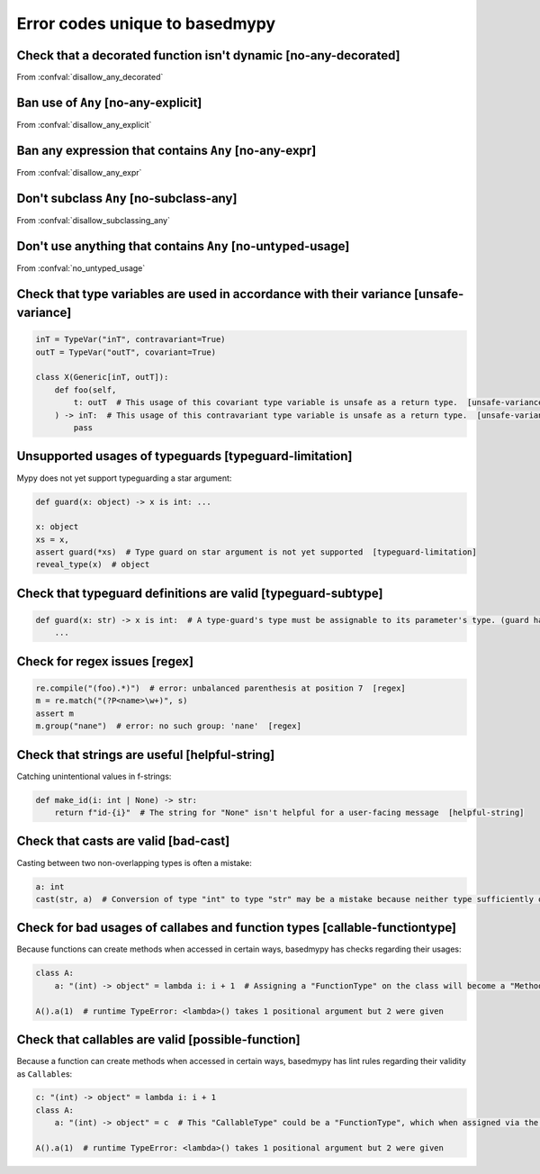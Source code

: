 .. _error-codes-based:

Error codes unique to basedmypy
===============================

.. _code-no-any-decorated:

Check that a decorated function isn't dynamic [no-any-decorated]
----------------------------------------------------------------

From :confval:`disallow_any_decorated`

.. _code-no-any-explicit:

Ban use of ``Any`` [no-any-explicit]
------------------------------------

From :confval:`disallow_any_explicit`

.. _code-no-any-expr:

Ban any expression that contains ``Any`` [no-any-expr]
------------------------------------------------------

From :confval:`disallow_any_expr`

.. _code-no-subclass-any:

Don't subclass ``Any`` [no-subclass-any]
----------------------------------------

From :confval:`disallow_subclassing_any`

.. _code-no-untyped-usage:

Don't use anything that contains ``Any`` [no-untyped-usage]
-----------------------------------------------------------

From :confval:`no_untyped_usage`

.. _code-unsafe-variance:

Check that type variables are used in accordance with their variance [unsafe-variance]
--------------------------------------------------------------------------------------

.. code-block:: python

    inT = TypeVar("inT", contravariant=True)
    outT = TypeVar("outT", covariant=True)

    class X(Generic[inT, outT]):
        def foo(self,
            t: outT  # This usage of this covariant type variable is unsafe as a return type.  [unsafe-variance]
        ) -> inT:  # This usage of this contravariant type variable is unsafe as a return type.  [unsafe-variance]
            pass

.. _code-typeguard-limitation:

Unsupported usages of typeguards [typeguard-limitation]
-------------------------------------------------------

Mypy does not yet support typeguarding a star argument:

.. code-block:: python

    def guard(x: object) -> x is int: ...

    x: object
    xs = x,
    assert guard(*xs)  # Type guard on star argument is not yet supported  [typeguard-limitation]
    reveal_type(x)  # object

.. _code-typeguard-subtype:

Check that typeguard definitions are valid [typeguard-subtype]
--------------------------------------------------------------

.. code-block:: python

    def guard(x: str) -> x is int:  # A type-guard's type must be assignable to its parameter's type. (guard has type "int", parameter has type "str")  [typeguard-subtype]
        ...

.. _code-regex:

Check for regex issues [regex]
------------------------------

.. code-block:: python

    re.compile("(foo).*)")  # error: unbalanced parenthesis at position 7  [regex]
    m = re.match("(?P<name>\w+)", s)
    assert m
    m.group("nane")  # error: no such group: 'nane'  [regex]

.. _code-helpful-string:

Check that strings are useful [helpful-string]
----------------------------------------------

Catching unintentional values in f-strings:

.. code-block:: python

    def make_id(i: int | None) -> str:
        return f"id-{i}"  # The string for "None" isn't helpful for a user-facing message  [helpful-string]

.. _code-bad-cast:

Check that casts are valid [bad-cast]
-------------------------------------

Casting between two non-overlapping types is often a mistake:

.. code-block:: python

    a: int
    cast(str, a)  # Conversion of type "int" to type "str" may be a mistake because neither type sufficiently overlaps with the other. If this was intentional, convert the expression to "object" first.  [bad-cast]

.. _code-callable-functiontype:

Check for bad usages of callabes and function types [callable-functiontype]
---------------------------------------------------------------------------

Because functions can create methods when accessed in certain ways,
basedmypy has checks regarding their usages:

.. code-block:: python

    class A:
        a: "(int) -> object" = lambda i: i + 1  # Assigning a "FunctionType" on the class will become a "MethodType"  [callable-functiontype]

    A().a(1)  # runtime TypeError: <lambda>() takes 1 positional argument but 2 were given

.. _code-possible-function:

Check that callables are valid [possible-function]
--------------------------------------------------

Because a function can create methods when accessed in certain ways,
basedmypy has lint rules regarding their validity as ``Callable``\s:

.. code-block:: python

    c: "(int) -> object" = lambda i: i + 1
    class A:
        a: "(int) -> object" = c  # This "CallableType" could be a "FunctionType", which when assigned via the class, would produce a "MethodType"  [possible-function]

    A().a(1)  # runtime TypeError: <lambda>() takes 1 positional argument but 2 were given

.. _code-reveal:
